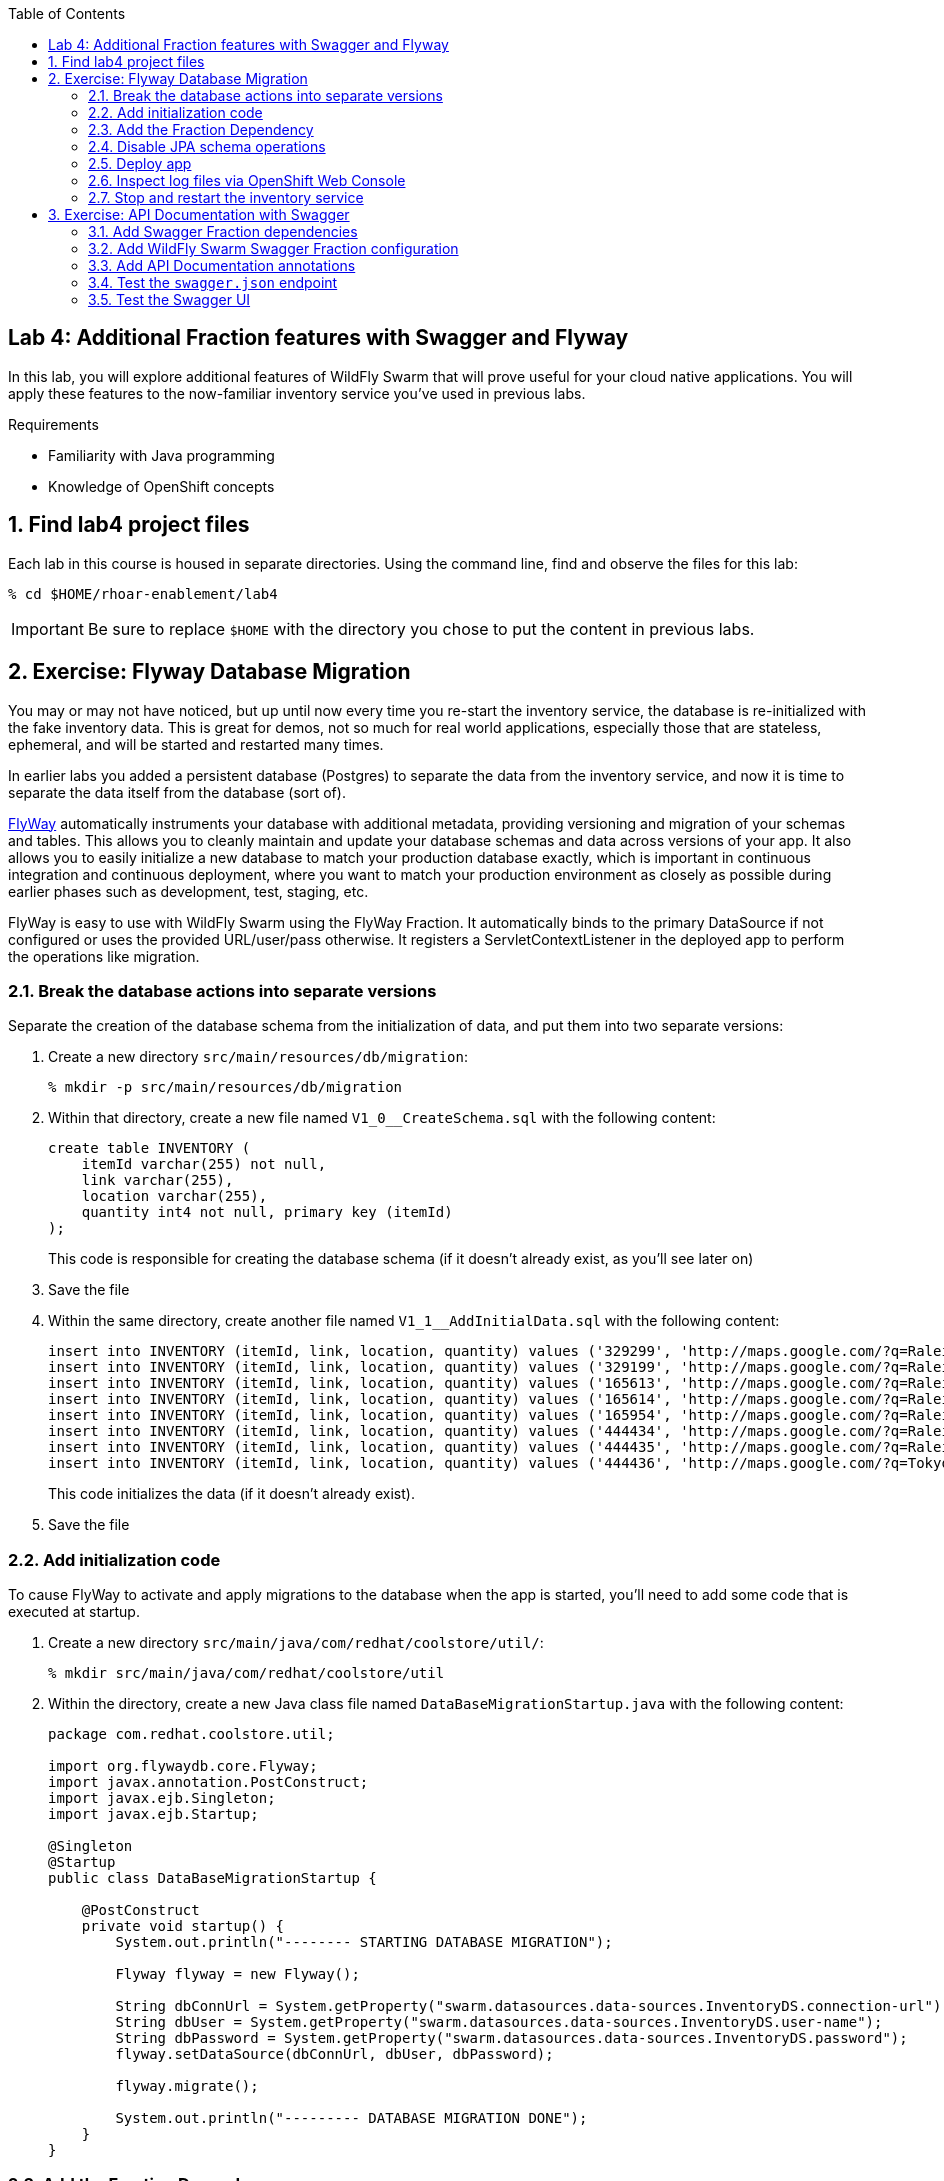 :noaudio:
:scrollbar:
:data-uri:
:toc2:

== Lab 4: Additional Fraction features with Swagger and Flyway

In this lab, you will explore additional features of WildFly Swarm that will prove useful for your cloud native
applications. You will apply these features to the now-familiar inventory service you've used in previous labs.

.Requirements

* Familiarity with Java programming
* Knowledge of OpenShift concepts

:numbered:

== Find lab4 project files

Each lab in this course is housed in separate directories. Using the command line, find and observe
the files for this lab:

    % cd $HOME/rhoar-enablement/lab4

IMPORTANT: Be sure to replace `$HOME` with the directory you chose to put the content in previous labs.

== Exercise: Flyway Database Migration

You may or may not have noticed, but up until now every time you re-start the inventory service, the database
is re-initialized with the fake inventory data. This is great for demos, not so much for real world applications,
especially those that are stateless, ephemeral, and will be started and restarted many times.

In earlier labs you added a persistent database (Postgres) to separate the data from the inventory service,
and now it is time to separate the data itself from the database (sort of).

http://flywaydb.org[FlyWay] automatically instruments your database with additional metadata, providing versioning and migration of your
schemas and tables. This allows you to cleanly maintain and update your database schemas and data across versions
of your app. It also allows you to easily initialize a new database to match your production database exactly,
which is important in continuous integration and continuous deployment, where you want to match your production
environment as closely as possible during earlier phases such as development, test, staging, etc.

FlyWay is easy to use with WildFly Swarm using the FlyWay Fraction. It automatically binds to the primary DataSource
if not configured or uses the provided URL/user/pass otherwise. It registers a ServletContextListener in the deployed
app to perform the operations like migration.

=== Break the database actions into separate versions

Separate the creation of the database schema from the initialization of data, and put them into two separate
versions:

. Create a new directory `src/main/resources/db/migration`:
[source, bash]
% mkdir -p src/main/resources/db/migration

. Within that directory, create a new file named `V1_0__CreateSchema.sql` with the following content:
+
[source, sql]
create table INVENTORY (
    itemId varchar(255) not null,
    link varchar(255),
    location varchar(255),
    quantity int4 not null, primary key (itemId)
);
+
This code is responsible for creating the database schema (if it doesn't already exist, as you'll see later on)

. Save the file

. Within the same directory, create another file named `V1_1__AddInitialData.sql` with the following content:
+
[source, sql]
insert into INVENTORY (itemId, link, location, quantity) values ('329299', 'http://maps.google.com/?q=Raleigh', 'Raleigh', 736);
insert into INVENTORY (itemId, link, location, quantity) values ('329199', 'http://maps.google.com/?q=Raleigh', 'Raleigh', 512);
insert into INVENTORY (itemId, link, location, quantity) values ('165613', 'http://maps.google.com/?q=Raleigh', 'Raleigh', 256);
insert into INVENTORY (itemId, link, location, quantity) values ('165614', 'http://maps.google.com/?q=Raleigh', 'Raleigh', 54);
insert into INVENTORY (itemId, link, location, quantity) values ('165954', 'http://maps.google.com/?q=Raleigh', 'Raleigh', 87);
insert into INVENTORY (itemId, link, location, quantity) values ('444434', 'http://maps.google.com/?q=Raleigh', 'Raleigh', 443);
insert into INVENTORY (itemId, link, location, quantity) values ('444435', 'http://maps.google.com/?q=Raleigh', 'Raleigh', 600);
insert into INVENTORY (itemId, link, location, quantity) values ('444436', 'http://maps.google.com/?q=Tokyo', 'Tokyo', 230);
+
This code initializes the data (if it doesn't already exist).

. Save the file

=== Add initialization code

To cause FlyWay to activate and apply migrations to the database when the app is started, you'll need to add some
code that is executed at startup.

. Create a new directory `src/main/java/com/redhat/coolstore/util/`:
[source, bash]
% mkdir src/main/java/com/redhat/coolstore/util

. Within the directory, create a new Java class file named `DataBaseMigrationStartup.java` with the following content:
+
[source, java]
----
package com.redhat.coolstore.util;

import org.flywaydb.core.Flyway;
import javax.annotation.PostConstruct;
import javax.ejb.Singleton;
import javax.ejb.Startup;

@Singleton
@Startup
public class DataBaseMigrationStartup {

    @PostConstruct
    private void startup() {
        System.out.println("-------- STARTING DATABASE MIGRATION");

        Flyway flyway = new Flyway();

        String dbConnUrl = System.getProperty("swarm.datasources.data-sources.InventoryDS.connection-url");
        String dbUser = System.getProperty("swarm.datasources.data-sources.InventoryDS.user-name");
        String dbPassword = System.getProperty("swarm.datasources.data-sources.InventoryDS.password");
        flyway.setDataSource(dbConnUrl, dbUser, dbPassword);

        flyway.migrate();

        System.out.println("--------- DATABASE MIGRATION DONE");
    }
}
----

=== Add the Fraction Dependency

. Open `pom.xml` and add the following dependency below the other WildFly Swarm dependencies (look for the
`<!-- Insert additional dependencies here -\->`):
+
[source, xml]
        <dependency>
            <groupId>org.wildfly.swarm</groupId>
            <artifactId>flyway</artifactId>
        </dependency>

. Don't forget to save the file.

=== Disable JPA schema operations

In previous labs, the inventory service relied on JPA to drop and re-create the database schema and data. Since
you are now using FlyWay, you must disable this JPA behavior.

. Open `src/main/resources/META-INF/persistence.xml` in your IDE

. Remove all `<properties>` and replace with a single property:
+
[source, xml]
<property name="javax.persistence.schema-generation.database.action" value="none"/>

. Finally, remove the unneeded data initialization file:
+
[source, sh]
% rm src/main/resources/META-INF/load.sql

=== Deploy app

. Create a new OpenShift project to house lab4:
+
[source, bash]
% oc new-project lab4-userXX
+
Be sure to replace `userXX` with your username.

. To re-deploy the application, execute:
+
[source,bash]
% mvn clean package fabric8:build fabric8:deploy

=== Inspect log files via OpenShift Web Console

You added logging statements to the startup code. To verify that this occurred, you will use the OpenShift Web Console
to access the log file.

NOTE: This can just as equally be accessed with the OpenShift CLI, for example `oc logs <POD-NAME>`.

To see the logs:

. Access the Web Console in the same manner as in previous labs, and switch to the `lab4-userXX` project by clicking
on the "Home" icon at the upper-left and selecting your new `lab4-userXX` project. Once on the overview page for
your new project, you'll see pods for both the inventory and inventory-database just as before.

. Click in the middle of the blue circle for the `inventory` pod:
image:images/clickhere.png[Click here]

. And then click on the `Logs` tab to see the logs.
image:images/logtab.png[Log tab]

. Verify the presence of the `STARTING DATABASE MIGRATION` and `DATABASE MIGRATION DONE` messages:
image:images/logs.png[Log tab]

. You should also see some output regarding the different migration steps showing you that FlyWay steps through the two
migration steps (`V_1_0__CreateSchema` and `V1_1__AddInitialData`).

TIP: If you want to see the FlyDay metadata within the database, follow the same steps to log into the pod
running the database, and issue the SQL statement `select * from schema_version;` after logging in using `psql` just as before.

=== Stop and restart the inventory service

To verify that FlyWay migrations do *not* happen if the data is already there, simply cycle the inventory service and inspect the log again:

. Return to the _Overview_ page.

. Next to the blue circle representing the inventory pod, there is an up arrow ↑ and a down arrow ↓. These allow you to scale
the number of copies (replicas) of the application.
image:images/updown.png[Arrows tab]

. Click the Down arrow the scale to `0`. Accept the warning.

. Once the circle is empty (indicating the pod is completely destroyed), click the up arrow to scale the app back to 1.

. Click in the middle of the circle (the pod link), then go to the _Logs_ tab to watch the application come back uo

. Verify you see log output indicating the a migration was unnecessary since the data is already present:

[source]

-------- STARTING DATABASE MIGRATION
Current version of schema "public": 1.1
Schema "public" is up to date. No migration necessary.
--------- DATABASE MIGRATION DONE

== Exercise: API Documentation with Swagger

In a microservices architecture, it is important to document the APIs that each service exposes.
In this exercise you will add automatic documentation generation for the inventory service RESTful API.

https://swagger.io/[Swagger] allows you to describe the structure of your APIs so that machines can read them. By reading your API’s
structure, Swagger can automatically build beautiful and interactive API documentation for consumers of the API.
It can also automatically generate client libraries for your API in many languages.

Swagger does this by asking your API to return a YAML or JSON that contains a detailed description of your entire API. This file is essentially a resource listing of your API which adheres to OpenAPI Specification. The specification asks you to include information like:

WildFly Swarm has support for both machine-generated API documentation as well as interactive human-readable web
interfaces using Swagger. You will generate both in this exercise.

=== Add Swagger Fraction dependencies

. Open `pom.xml` and add these fraction dependencies below the existing ones near the bottom of the file:

[source, xml]
----
        <dependency>
            <groupId>org.wildfly.swarm</groupId>
            <artifactId>swagger</artifactId>
        </dependency>

        <dependency>
            <groupId>org.wildfly.swarm</groupId>
            <artifactId>swagger-webapp</artifactId>
        </dependency>
----

=== Add WildFly Swarm Swagger Fraction configuration

. Create a new file in the existing directory `src/main/resources/META-INF` named `swarm.swagger.conf` with the following content:
+
[source, properties]
description: The API for our inventory service application
license: Apache-2.0
title: Inventory Service brought to you by Red Hat Middleware
version: 1.0
packages: com.redhat.coolstore.rest
root: /api
+
This file defines some descriptive information for our API as a whole, along with an explicit declaration of which
java package contains our services, and where they are served from. These values eventually get included in the JSON
object output from the `swagger.json` endpoint you'll see soon.
+
WARNING: Ensure there are no blank lines in this new file! This may cause errors during the processing of the file.

=== Add API Documentation annotations

For Java APIs, Swagger expects you to document your APIs using Java annotations inline with the
code that implements the APIs.

. Open `src/main/java/com/redhat/coolstore/rest/InventoryEndpoint.java` and add annotations to the
class and `getAvailability()` method signature. You can simply copy/paste in the entire file below, or
manually add the annotations.
+
[source, java]
----
package com.redhat.coolstore.rest;

import javax.inject.Inject;
import javax.ws.rs.GET;
import javax.ws.rs.Path;
import javax.ws.rs.PathParam;
import javax.ws.rs.Produces;
import javax.ws.rs.core.MediaType;

import com.redhat.coolstore.model.Inventory;
import com.redhat.coolstore.service.InventoryService;
import io.swagger.annotations.Api;
import io.swagger.annotations.ApiOperation;
import io.swagger.annotations.ApiParam;
import org.wildfly.swarm.spi.runtime.annotations.ConfigurationValue;

import java.util.Optional;

@Path("/inventory")
@Api(
        value = "The store inventory service",
        description = "This API will tell you how many of a given item are left in inventory and where they are located",
        produces = MediaType.APPLICATION_JSON,
        basePath = "/api"
)
public class InventoryEndpoint {

    @Inject
    private InventoryService inventoryService;

    @Inject
    @ConfigurationValue("stores.closed")
    private Optional<String> storesClosed;

    @ApiOperation(
            value = "Retrieve availability of a given product based on Item ID.",
            notes = "If a store is closed, then quantity will always be 0."
    )
    @GET
    @Path("/{itemId}")
    @Produces(MediaType.APPLICATION_JSON)
    public Inventory getAvailability(
            @ApiParam(value = "Unique Item ID of the product", required = true, example = "329299")
            @PathParam("itemId")
                    String itemId) {
        Inventory i = inventoryService.getInventory(itemId);
        for (String store : storesClosed.orElse("").split(",")) {
            if (store.equalsIgnoreCase(i.getLocation())) {
                i.setQuantity(0);
            }
        }
        return i;
    }
}
----
+
Notice the use of the `@Api`, `@ApiParam` and `@ApiOperation` annotations. These are
https://github.com/swagger-api/swagger-core/wiki/Annotations-1.5.X[special directives] to Swagger
that it uses to create the documentation for the APIs.
+
NOTE: There are several https://github.com/swagger-api/swagger-core/wiki/Annotations-1.5.X[more annotations] not used
in this lab but might be useful in your projects.

=== Test the `swagger.json` endpoint

On initialization of your application, Swagger will scan your APIs, generate documentation
and publish them to anyone who asks (by accessing the `/api/swagger.json` endpoint automatically created). Let's test it:

. First re-deploy the application:
+
[source,bash]
% mvn clean package fabric8:build fabric8:deploy

. Once the application is deployed and up and running, access the automatically created documentation endpoint.
As usual, replace `HOSTNAME` with the name of the route's host discovered by `oc get route inventory`.
+
[source, bash]
    % curl http://HOSTNAME/api/swagger.json
    {"swagger":"2.0","info":{"description":"The API for our inventory service application","version":"1.0"
    .... and a lot more stuff .....
+
This is the raw description of your API that is consumable by other machines, like IDEs and generators.

=== Test the Swagger UI

WildFly Swarm also includes the Swagger UI, which enables you to interactively browse and test APIs. To browse this:

. Return to the OpenShift Web Console and the Overview screen for your project

. Click on the Inventory service's route link:
image:images/routelink.png[Route link]

. This will open up the Swagger UI, and should look something like:
image:images/swagger1.png[Route link]

. Click on the service name to expand the inventory service's description, then click on the GET endpoint:
image:images/moreclick.png[Route link]

. Click on the `Try It!` link to exercise the API. This causes your browser to invoke the API and show
you the results, the HTTP response code and headers, as well as a direct URL you can copy/paste into your browser (this is optional) and an
example _curl_ invocation to do the same:
image:images/results.png[Route link]

As you add more APIs and RESTful endpoints to your real world projects, they are automatically documented via
Swagger and can be further browsed.

